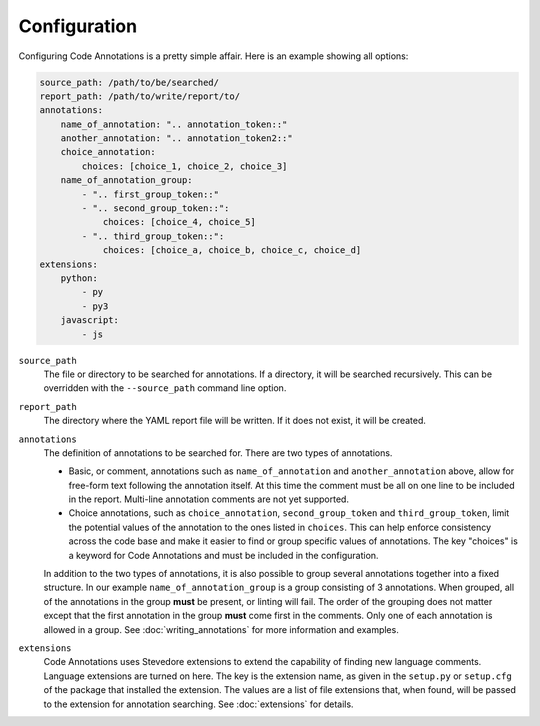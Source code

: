 Configuration
-------------

Configuring Code Annotations is a pretty simple affair. Here is an example showing all options:

.. code-block:: yaml

    source_path: /path/to/be/searched/
    report_path: /path/to/write/report/to/
    annotations:
        name_of_annotation: ".. annotation_token::"
        another_annotation: ".. annotation_token2::"
        choice_annotation:
            choices: [choice_1, choice_2, choice_3]
        name_of_annotation_group:
            - ".. first_group_token::"
            - ".. second_group_token::":
                choices: [choice_4, choice_5]
            - ".. third_group_token::":
                choices: [choice_a, choice_b, choice_c, choice_d]
    extensions:
        python:
            - py
            - py3
        javascript:
            - js

``source_path``
    The file or directory to be searched for annotations. If a directory, it will be searched recursively. This can be
    overridden with the ``--source_path`` command line option.

``report_path``
    The directory where the YAML report file will be written. If it does not exist, it will be created.

``annotations``
    The definition of annotations to be searched for. There are two types of annotations.

    - Basic, or comment, annotations such as ``name_of_annotation`` and ``another_annotation`` above, allow for
      free-form text following the annotation itself. At this time the comment must be all on one line to be included
      in the report. Multi-line annotation comments are not yet supported.

    - Choice annotations, such as ``choice_annotation``, ``second_group_token`` and ``third_group_token``, limit the
      potential values of the annotation to the ones listed in ``choices``. This can help enforce consistency across the
      code base and make it easier to find or group specific values of annotations. The key "choices" is a keyword for
      Code Annotations and must be included in the configuration.

    In addition to the two types of annotations, it is also possible to group several annotations together into a fixed
    structure. In our example ``name_of_annotation_group`` is a group consisting of 3 annotations. When grouped, all
    of the annotations in the group **must** be present, or linting will fail. The order of the grouping does not matter
    except that the first annotation in the group **must** come first in the comments. Only one of each annotation is
    allowed in a group. See :doc:`writing_annotations` for more information and examples.

``extensions``
    Code Annotations uses Stevedore extensions to extend the capability of finding new language comments. Language
    extensions are turned on here. The key is the extension name, as given in the ``setup.py`` or ``setup.cfg`` of the
    package that installed the extension. The values are a list of file extensions that, when found, will be passed to
    the extension for annotation searching. See :doc:`extensions` for details.
